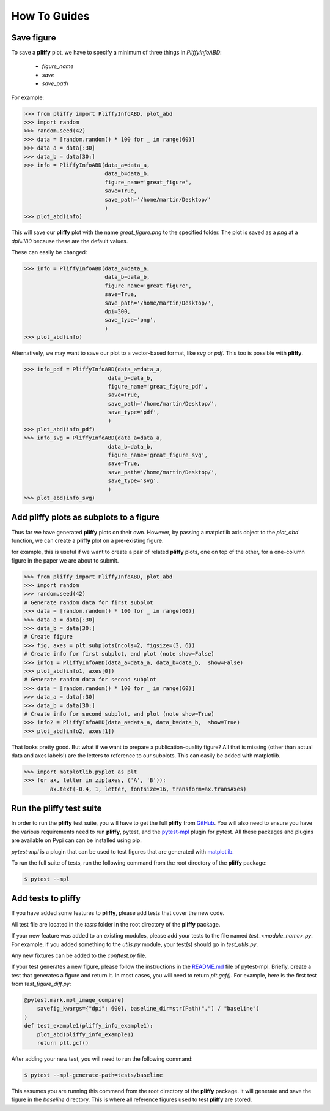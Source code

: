 How To Guides
=============

Save figure
-----------
To save a **pliffy** plot, we have to specify a minimum of three things in `PliffyInfoABD`:

    - `figure_name`
    - `save`
    - `save_path`

For example:

.. code-block:: python

    >>> from pliffy import PliffyInfoABD, plot_abd
    >>> import random
    >>> random.seed(42)
    >>> data = [random.random() * 100 for _ in range(60)]
    >>> data_a = data[:30]
    >>> data_b = data[30:]
    >>> info = PliffyInfoABD(data_a=data_a,
                             data_b=data_b,
                             figure_name='great_figure',
                             save=True,
                             save_path='/home/martin/Desktop/'
                             )
    >>> plot_abd(info)

This will save our **pliffy** plot with the name `great_figure.png` to the specified folder. The plot is saved as a `png` at a `dpi=180` because these are the default values.

These can easily be changed:

.. code-block:: python

    >>> info = PliffyInfoABD(data_a=data_a,
                             data_b=data_b,
                             figure_name='great_figure',
                             save=True,
                             save_path='/home/martin/Desktop/',
                             dpi=300,
                             save_type='png',
                             )
    >>> plot_abd(info)

Alternatively, we may want to save our plot to a vector-based format, like `svg` or `pdf`. This too is possible with **pliffy**.

.. code-block:: python

    >>> info_pdf = PliffyInfoABD(data_a=data_a,
                              data_b=data_b,
                              figure_name='great_figure_pdf',
                              save=True,
                              save_path='/home/martin/Desktop/',
                              save_type='pdf',
                              )
    >>> plot_abd(info_pdf)
    >>> info_svg = PliffyInfoABD(data_a=data_a,
                              data_b=data_b,
                              figure_name='great_figure_svg',
                              save=True,
                              save_path='/home/martin/Desktop/',
                              save_type='svg',
                              )
    >>> plot_abd(info_svg)

Add pliffy plots as subplots to a figure
----------------------------------------
Thus far we have generated **pliffy** plots on their own. However, by passing a matplotlib axis object to the `plot_abd` function, we can create a **pliffy** plot on a pre-existing figure.

for example, this is useful if we want to create a pair of related **pliffy** plots, one on top of the other, for a one-column figure in the paper we are about to submit.

.. code-block:: python

    >>> from pliffy import PliffyInfoABD, plot_abd
    >>> import random
    >>> random.seed(42)
    # Generate random data for first subplot
    >>> data = [random.random() * 100 for _ in range(60)]
    >>> data_a = data[:30]
    >>> data_b = data[30:]
    # Create figure
    >>> fig, axes = plt.subplots(ncols=2, figsize=(3, 6))
    # Create info for first subplot, and plot (note show=False)
    >>> info1 = PliffyInfoABD(data_a=data_a, data_b=data_b,  show=False)
    >>> plot_abd(info1, axes[0])
    # Generate random data for second subplot
    >>> data = [random.random() * 100 for _ in range(60)]
    >>> data_a = data[:30]
    >>> data_b = data[30:]
    # Create info for second subplot, and plot (note show=True)
    >>> info2 = PliffyInfoABD(data_a=data_a, data_b=data_b,  show=True)
    >>> plot_abd(info2, axes[1])

.. image:: ../img/how_to_subplots.png
   :width: 250
   :align: center

That looks pretty good. But what if we want to prepare a publication-quality figure? All that is missing (other than actual data and axes labels!) are the letters to reference to our subplots. This can easily be added with matplotlib.

.. code-block:: python

    >>> import matplotlib.pyplot as plt
    >>> for ax, letter in zip(axes, ('A', 'B')):
            ax.text(-0.4, 1, letter, fontsize=16, transform=ax.transAxes)

.. image:: ../img/how_to_subplots2.png
   :width: 250
   :align: center

Run the pliffy test suite
-------------------------
In order to run the **pliffy** test suite, you will have to get the full **pliffy** from
`GitHub`_. You will also need to ensure you have the various requirements need to run **pliffy**, pytest, and the `pytest-mpl`_ plugin for pytest. All these packages and plugins are available on Pypi can can be installed using pip.

`pytest-mpl` is a plugin that can be used to test figures that are generated with `matplotlib`_.

To run the full suite of tests, run the following command from the root directory of the **pliffy** package:

.. code-block:: shell

    $ pytest --mpl

Add tests to **pliffy**
-------------------------
If you have added some features to **pliffy**, please add tests that cover the new code.

All test file are located in the `tests` folder in the root directory of the **pliffy** package.

If your new feature was added to an existing modules, please add your tests to the file named `test_<module_name>.py`. For example, if you added something to the `utils.py` module, your test(s) should go in `test_utils.py`.

Any new fixtures can be added to the `conftest.py` file.

If your test generates a new figure, please follow the instructions in the `README.md`_ file of pytest-mpl. Briefly, create a test that generates a figure and return it. In most cases, you will need to return `plt.gcf()`. For example, here is the first test from `test_figure_diff.py`:

.. code-block:: python

    @pytest.mark.mpl_image_compare(
        savefig_kwargs={"dpi": 600}, baseline_dir=str(Path(".") / "baseline")
    )
    def test_example1(pliffy_info_example1):
        plot_abd(pliffy_info_example1)
        return plt.gcf()

After adding your new test, you will need to run the following command:

.. code-block::

    $ pytest --mpl-generate-path=tests/baseline

This assumes you are running this command from the root directory of the **pliffy** package.
It will generate and save the figure in the `baseline` directory. This is where all reference figures used to test **pliffy** are stored.


.. _GitHub: https://github.com/MartinHeroux/pliffy
.. _pytest-mpl: https://pypi.org/project/pytest-mpl/
.. _matplotlib: https://matplotlib.org/
.. _README.md: https://github.com/matplotlib/pytest-mpl

